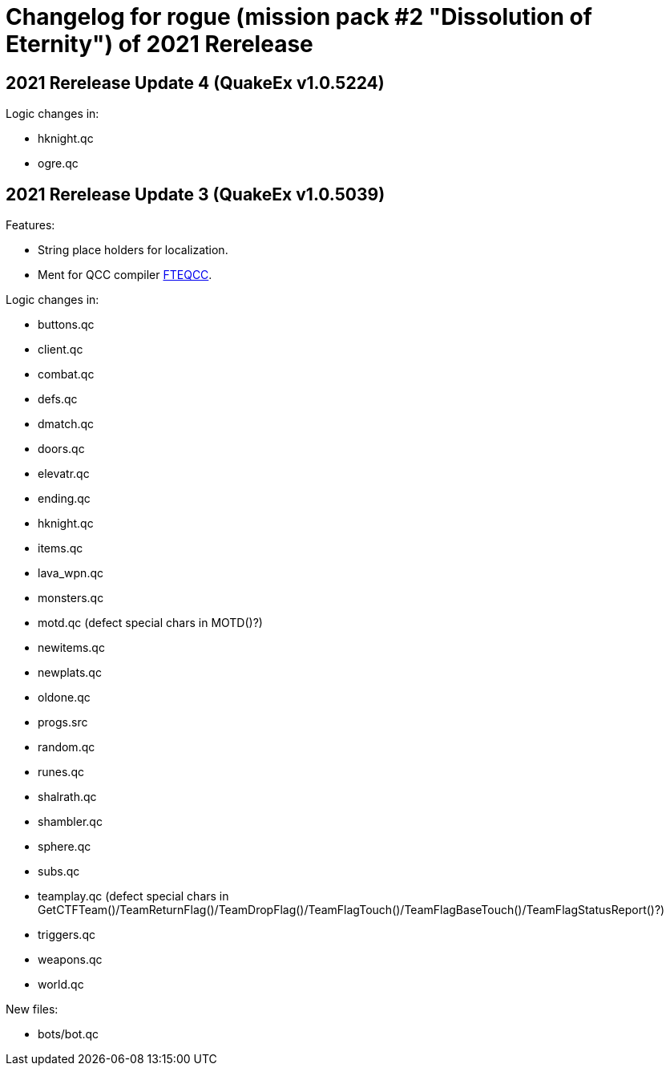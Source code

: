 = Changelog for rogue (mission pack #2 "Dissolution of Eternity") of 2021 Rerelease

== 2021 Rerelease Update 4 (QuakeEx v1.0.5224)

Logic changes in:

* hknight.qc
* ogre.qc


== 2021 Rerelease Update 3 (QuakeEx v1.0.5039)

Features:

* String place holders for localization.
* Ment for QCC compiler https://www.fteqcc.org/[FTEQCC].

Logic changes in:

* buttons.qc
* client.qc
* combat.qc
* defs.qc
* dmatch.qc
* doors.qc
* elevatr.qc
* ending.qc
* hknight.qc
* items.qc
* lava_wpn.qc
* monsters.qc
* motd.qc (defect special chars in MOTD()?)
* newitems.qc
* newplats.qc
* oldone.qc
* progs.src
* random.qc
* runes.qc
* shalrath.qc
* shambler.qc
* sphere.qc
* subs.qc
* teamplay.qc (defect special chars in GetCTFTeam()/TeamReturnFlag()/TeamDropFlag()/TeamFlagTouch()/TeamFlagBaseTouch()/TeamFlagStatusReport()?)
* triggers.qc
* weapons.qc
* world.qc

New files:

* bots/bot.qc
